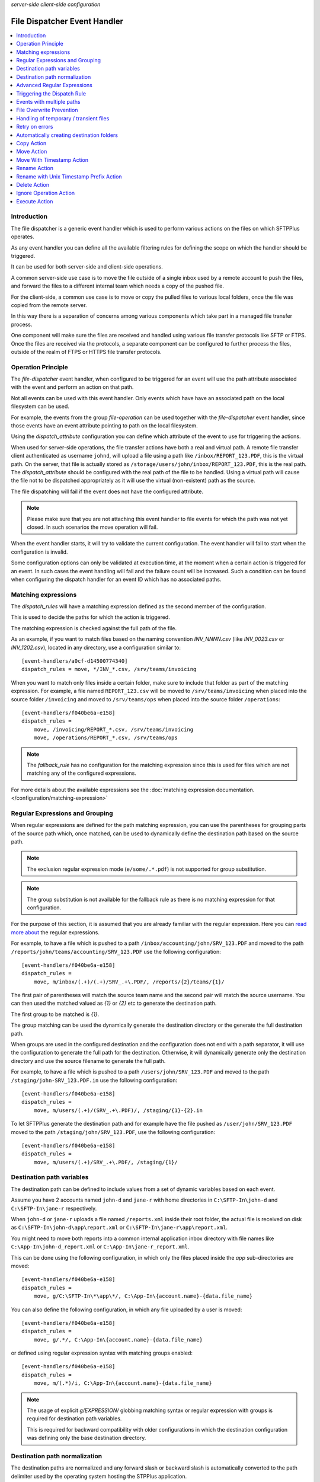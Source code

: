 .. container:: tags pull-left

    `server-side`
    `client-side`
    `configuration`


File Dispatcher Event Handler
#############################

..  contents:: :local:


Introduction
============

The file dispatcher is a generic event handler which is used to perform
various actions on the files on which SFTPPlus operates.

As any event handler you can define all the available filtering rules for
defining the scope on which the handler should be triggered.

It can be used for both server-side and client-side operations.

A common server-side use case is to move the file outside of a single inbox
used by a remote account to push the files, and forward the files to a
different internal team which needs a copy of the pushed file.

For the client-side, a common use case is to move or copy the pulled files
to various local folders, once the file was copied from the remote server.

In this way there is a separation of concerns among various components which
take part in a managed file transfer process.

One component will make sure the files are received and handled using various
file transfer protocols like SFTP or FTPS.
Once the files are received via the protocols, a separate component can be
configured to further process the files, outside of the realm of FTPS or HTTPS
file transfer protocols.


Operation Principle
===================

The `file-dispatcher` event handler, when configured to be triggered for an
event will use the path attribute associated with the event and perform an
action on that path.

Not all events can be used with this event handler.
Only events which have have an associated path on the local filesystem can
be used.

For example, the events from the group `file-operation` can be used together
with the `file-dispatcher` event handler,
since those events have an event attribute pointing to path on the local
filesystem.

Using the `dispatch_attribute` configuration you can define which attribute
of the event to use for triggering the actions.

When used for server-side operations,
the file transfer actions have both a real and virtual path.
A remote file transfer client authenticated as username ``johnd``,
will upload a file using a path like ``/inbox/REPORT_123.PDF``,
this is the virtual path.
On the server, that file is actually stored as
``/storage/users/john/inbox/REPORT_123.PDF``,
this is the real path.
The `dispatch_attribute` should be configured with the real path of the file
to be handled.
Using a virtual path will cause the file not to be dispatched appropriately as
it will use the virtual (non-existent) path as the source.

The file dispatching will fail if the event does not have the configured
attribute.

..  note::
    Please make sure that you are not attaching this event handler to
    file events for which the path was not yet closed.
    In such scenarios the move operation will fail.

When the event handler starts, it will try to validate the current
configuration.
The event handler will fail to start when the configuration is invalid.

Some configuration options can only be validated at execution time,
at the moment when a certain action is triggered for an event.
In such cases the event handling will fail and the failure count will be
increased.
Such a condition can be found when configuring the dispatch handler for an
event ID which has no associated paths.


Matching expressions
====================

The `dispatch_rules` will have a matching expression defined as the second
member of the configuration.

This is used to decide the paths for which the action is triggered.

The matching expression is checked against the full path of the file.

As an example, if you want to match files based on the naming convention
`INV_NNNN.csv` (like `INV_0023.csv` or `INV_1202.csv`),
located in any directory, use a configuration similar to::

    [event-handlers/a0cf-d14500774340]
    dispatch_rules = move, */INV_*.csv, /srv/teams/invoicing

When you want to match only files inside a certain folder,
make sure to include that folder as part of the matching expression.
For example, a file named ``REPORT_123.csv`` will be moved to
``/srv/teams/invoicing`` when placed into the source folder ``/invoicing`` and
moved to ``/srv/teams/ops`` when placed into the source folder
``/operations``::

    [event-handlers/f040be6a-e158]
    dispatch_rules =
        move, /invoicing/REPORT_*.csv, /srv/teams/invoicing
        move, /operations/REPORT_*.csv, /srv/teams/ops

..  note::
    The `fallback_rule` has no configuration for the matching expression
    since this is used for files which are not matching any of the
    configured expressions.

For more details about the available expressions see the
:doc:`matching expression documentation.
</configuration/matching-expression>`


Regular Expressions and Grouping
================================

When regular expressions are defined for the path matching expression,
you can use the parentheses for grouping parts of the source path which,
once matched, can be used to dynamically define the destination path
based on the source path.

..  note::
    The exclusion regular expression mode (``e/some/.*.pdf``) is not supported
    for group substitution.

..  note::
    The group substitution is not available for the fallback rule as there
    is no matching expression for that configuration.

For the purpose of this section, it is assumed that you are already familiar
with the regular expression.
Here you can
`read more about
<http://en.wikipedia.org/wiki/Regular_expression#Basic_concepts>`_ the
regular expressions.

For example, to have a file which is pushed to a path
``/inbox/accounting/john/SRV_123.PDF`` and moved to the path
``/reports/john/teams/accounting/SRV_123.PDF``
use the following configuration::

    [event-handlers/f040be6a-e158]
    dispatch_rules =
        move, m/inbox/(.+)/(.+)/SRV_.+\.PDF/, /reports/{2}/teams/{1}/

The first pair of parentheses will match the source team name and the second
pair will match the source username.
You can then used the matched valued as `{1}` or `{2}` etc to generate the
destination path.

The first group to be matched is `{1}`.

The group matching can be used the dynamically generate the destination
directory or the generate the full destination path.

When groups are used in the configured destination and the
configuration does not end with a path separator,
it will use the configuration to generate the full path for the destination.
Otherwise, it will dynamically generate only the destination directory and
use the source filename to generate the full path.

For example, to have a file which is pushed to a path
``/users/john/SRV_123.PDF`` and moved to the path
``/staging/john-SRV_123.PDF.in`` use the following configuration::

    [event-handlers/f040be6a-e158]
    dispatch_rules =
        move, m/users/(.+)/(SRV_.+\.PDF)/, /staging/{1}-{2}.in

To let SFTPPlus generate the destination path and for example have the file
pushed as ``/user/john/SRV_123.PDF`` moved to the path
``/staging/john/SRV_123.PDF``, use the following configuration::

    [event-handlers/f040be6a-e158]
    dispatch_rules =
        move, m/users/(.+)/SRV_.+\.PDF/, /staging/{1}/


Destination path variables
==========================

The destination path can be defined to include values from
a set of dynamic variables based on each event.

Assume you have 2 accounts named ``john-d`` and ``jane-r`` with home
directories in ``C:\SFTP-In\john-d`` and ``C:\SFTP-In\jane-r`` respectively.

When ``john-d`` or ``jane-r`` uploads a file named ``/reports.xml``
inside their root folder, the actual file is received on disk as
``C:\SFTP-In\john-d\app\report.xml`` or
``C:\SFTP-In\jane-r\app\report.xml``.

You might need to move both reports into a common internal application
inbox directory with file names like
``C:\App-In\john-d_report.xml`` or ``C:\App-In\jane-r_report.xml``.

This can be done using the following configuration, in which only the files
placed inside the `app` sub-directories are moved::

    [event-handlers/f040be6a-e158]
    dispatch_rules =
        move, g/C:\SFTP-In\*\app\*/, C:\App-In\{account.name}-{data.file_name}

You can also define the following configuration, in which any file uploaded
by a user is moved::

    [event-handlers/f040be6a-e158]
    dispatch_rules =
        move, g/.*/, C:\App-In\{account.name}-{data.file_name}

or defined using regular expression syntax with matching groups enabled::

    [event-handlers/f040be6a-e158]
    dispatch_rules =
        move, m/(.*)/i, C:\App-In\{account.name}-{data.file_name}

..  note::
    The usage of explicit `g/EXPRESSION/` globbing matching syntax or
    regular expression with groups is required for destination path
    variables.

    This is required for backward compatibility with older configurations
    in which the destination configuration was defining only the base
    destination directory.


Destination path normalization
==============================

The destination paths are normalized and any forward slash or backward slash
is automatically converted to the path delimiter used by the operating system
hosting the STPPlus application.

For example if you have the following configuration on a Linux system,
the destination path is ``/staging/john/SRV_123.PDF``::

    [event-handlers/f040be6a-e158]
    dispatch_rules =
        move, m/users/(.+)/SRV_.+\.PDF/, \staging\{1}\

While with the following example on Windows
the destination path is ``C:\staging\john/SRV_123.PDF``::

    [event-handlers/f040be6a-e158]
    dispatch_rules =
        move, m/C:\\users\\(.+)/SRV_.+\.PDF/, c:/staging/{1}/


Advanced Regular Expressions
============================

Using the `matching_expressions` configuration, you can create a destination
path using multiple data sources, not only the path of the handled file.

At the same time, you can transform the values to uppercase or lowercase.

As an example, suppose we handle ZIP archives copied to
`/inbox/AcmeCo-reports.zip`
containing files `/sales.csv` and `/returns.csv`.
The system is configured to automatically extract the files to
the `/storage/received/` path.
Upon normal operation, this would result in `/received/sales.csv` and
`/storage/received/returns.pdf`.

However, if you want to have these files extracted as
`/received/sales-AcmeCo.csv` and
`/received/returns-AcmeCo.pdf`, you can use the following
configuration:::

    matching_expressions:
        source_path, m//inbox/(\d{6})-.+.zip/i

    dispatch_rules:
        rename, m/.+/(.+\)\.([a-z])/i, /received/{1}-{source_path.1}.{2}

Using character case transform operations, you could have the files extracted as
`/received/sales-ACMECO.csv` and
`/received/returns-ACMECO.pdf` with the following configuration::

    matching_expressions:
        source_path, m//inbox/(\d{6})-.+.zip/i

    dispatch_rules:
        rename, m/.+/(.+\)\.([a-z])/i, /received/{1}-{source_path.1_upper}.{2}


Triggering the Dispatch Rule
============================

For the `dispatch_rules` configuration option you can specify multiple rules,
one per line.

Multiple rules are checked in the order of their definition.

The dispatch will stop after the first rule which matches the current
file path.

When none of the configured path matching expression could match the path
associated with the handled event, the fallback rule is used.

When no fallback rule is defined and none of the configured expression
matches the path no action is taken by the event handler.


Events with multiple paths
==========================

Some events emitted by SFTPPlus have associated multiple paths.

You can still use the file dispatcher together with those events.

The actions are executed for each of the associated files.

The event handling operation is aborted when failing to perform the
configured action for one of the associated files.
In this case the remaining files are not actioned.


File Overwrite Prevention
=========================

The file dispatcher will not overwrite existing file and the whole dispatch
process will fail if one of the configured destinations already contains
a file with the same name.


Handling of temporary / transient files
=======================================

It is common to have an external client or process pushing a file using
a temporary name and rename to the final name once the transfer is
complete.

In this case, you can use the `dispatch_delay` option to configure
the file dispatcher to execute the dispatching with a delay.
This will allow the file to be created with a final name.


Retry on errors
===============

The file dispatcher can be configured to retry the operation on error.

It can wait a configurable number of seconds before retrying.


Automatically creating destination folders
==========================================

The default behaviour of the file dispatcher event handler is to fail when
the destination does not exist.

The `create_destination_folder` configuration option can be used to
automatically create the destination.

To create the parent for the destination folder,
set the event handler as the following example.
To prevent accidental configurations,
the event handler will still fail if the path to the parent folder does not
exist::

    [event-handlers/f040be6a-e158]
    create_destination_folder = parent


Copy Action
===========

The `copy` action will create copies of the source file in each
of the configured destinations.

If for any reason the file fails to be successfully copied to any of the
destination, the process of copying to the remaining destination is aborted.

For example, to have a file named RPT_123.xml copied to both
``/data/teams/invoicing/RPT_123.xml`` and ``/data/teams/ops/RPT_123.xml``,
use the following configuration::

    [event-handlers/f040be6a-e158]
    dispatch_rules =
        copy, */rpt_*.xml, /srv/teams/invoicing, /srv/teams/ops


Move Action
===========

The `move` action will create copies of the the source file in each
of the configured destinations.

Once the file is copied to all the destinations, it will delete the source
file.
This is the reason why it is named `move`.

If for any reason the file fails to be successfully copied to any of the
destination, the source file is not removed.

For example, to have a file named RPT_123.xml copied to both
``/data/teams/invoicing/RPT_123.xml`` and ``/data/teams/ops/RPT_123.xml`` and
then removed from the source, use the following configuration::

    [event-handlers/f040be6a-e158]
    dispatch_rules =
        move, */rpt_*.xml, /srv/teams/invoicing, /srv/teams/ops


Move With Timestamp Action
==========================

The `move-with-timestamp` is similar to the `move` action but files are
created in the destination with a timestamp inserted at the end of the filename
but before the file extension.

When the file has no extension, the timestamp is suffixed.

This action is useful to dispatch files and mitigate the risk of overwriting
existing files.

The timestamp has a sub-seconds resolution.
The resolution is depended on the host operating system.

Besides the sub-second resolution,
the timestamp includes a random number so that even when you have multiple
files generated in the same sub-second,
they will still have different timestamps.

For example, to have a file named RPT_123.xml copied to both
``/data/teams/invoicing/RPT_123.2013-02-24-16-50-43-983422-042.xml`` and
``/data/teams/ops/RPT_123.2013-02-24-16-50-43-983422-042.xml`` and
then removed from the source, use the following configuration::

    [event-handlers/f040be6a-e158]
    dispatch_rules =
        move-with-timestamp, */rpt_*.xml, /srv/teams/invoicing, /srv/teams/ops


Rename Action
=============

The `rename` action does a rename of source path to destination path.

The rename is done on the full path.
You can use it to move a file from one path to another.

It is called renamed, since it can only be used with a single destination.
This is done in order to differentiate it from our other `move` actions,
which are performed on multiple destinations.

As long as the source and destination are on the same filesystem, the
operation will be atomic and instant.

The operation will fail if the destination already exists.

For example, to have a file named ``RPT_123.xml``
pushed to ``/inbox/reports`` folder,
renamed to ``/data/teams/ops/RPT_123.xml``,
use the following configuration::

    [event-handlers/f040be6a-e158]
    dispatch_rules =
        rename, /inbox/reports/rpt_*.xml, /srv/teams/ops


Rename with Unix Timestamp Prefix Action
========================================

The `rename-prepend-unixtime` action does a rename of source path to
destination path.

The renaming is done with prepending the Unix timestamp (with milliseconds)
to the source filename.

For example, to have a file named ``RPT_123.xml``
pushed to ``/inbox/reports`` folder,
renamed to ``/data/teams/ops/0031550404.009876-RPT_123.xml``,
use the following configuration::

    [event-handlers/f040be6a-e158]
    dispatch_rules =
        rename-prepend-unixtime, /inbox/reports/rpt_*.xml, /srv/teams/ops


Delete Action
=============

The `delete` action will delete the source path.
It does not require any configured destinations.


Ignore Operation Action
=======================

The `ignore` action will not perform any action on the path.
It does not require any configured destinations.

This action can be used to implement exceptions from a more generic rule
that might be configured in the same event handler.


For example, to have any XML file moved to another directory, with the
exception of XML files starting with `test-` you can use
something similar to following configuration::

    [event-handlers/f040be6a-e158]
    dispatch_rules =
        ignore, /import/test-*.xml
        move, /inbox/*.xml, /srv/db-app/import


Execute Action
==============

The `execute` action allows you to call an external executable or script
and pass a set of arguments that most often will include the source file path.

This action is useful to reuse the file name matching selection present in
the dispatch files and integrate it with custom external actions.

It is configured as a comma separated list of values, to make it easy to handle
spaces in the executable source path or the targeted file.

The first value is the path to the executable or script that is invoked for
the configured file pattern.

The remaining values are arguments used when calling the executable.
Remember to add commas between arguments.

For example, we move a local file to an S3 bucket using the AWS CLI.
It assumes that you are running SFTPPlus in an EC2 for which the S3 bucket role
was enabled at the instance level::

    [event-handlers/f040be6a-e158]
    target = 40017
    executable_timeout: 60
    dispatch_rules =
        execute, *.csv, /bin/aws, s3, move, {data.real_path}, https://test-bucket/{data.file_name}, --acl=private


It expects the execute command to finalize after `executable_timeout` seconds
and to exit with code `0`.

Any other exit code is considered an error and it will retry to process the
file based on the configured retry rules.

The following environment variables are set when calling the external
executable:

* `SOURCE_PATH` - path to the file that is dispatched
* `ARGUMENTS` - space separated list of configured arguments for the dispatcher
